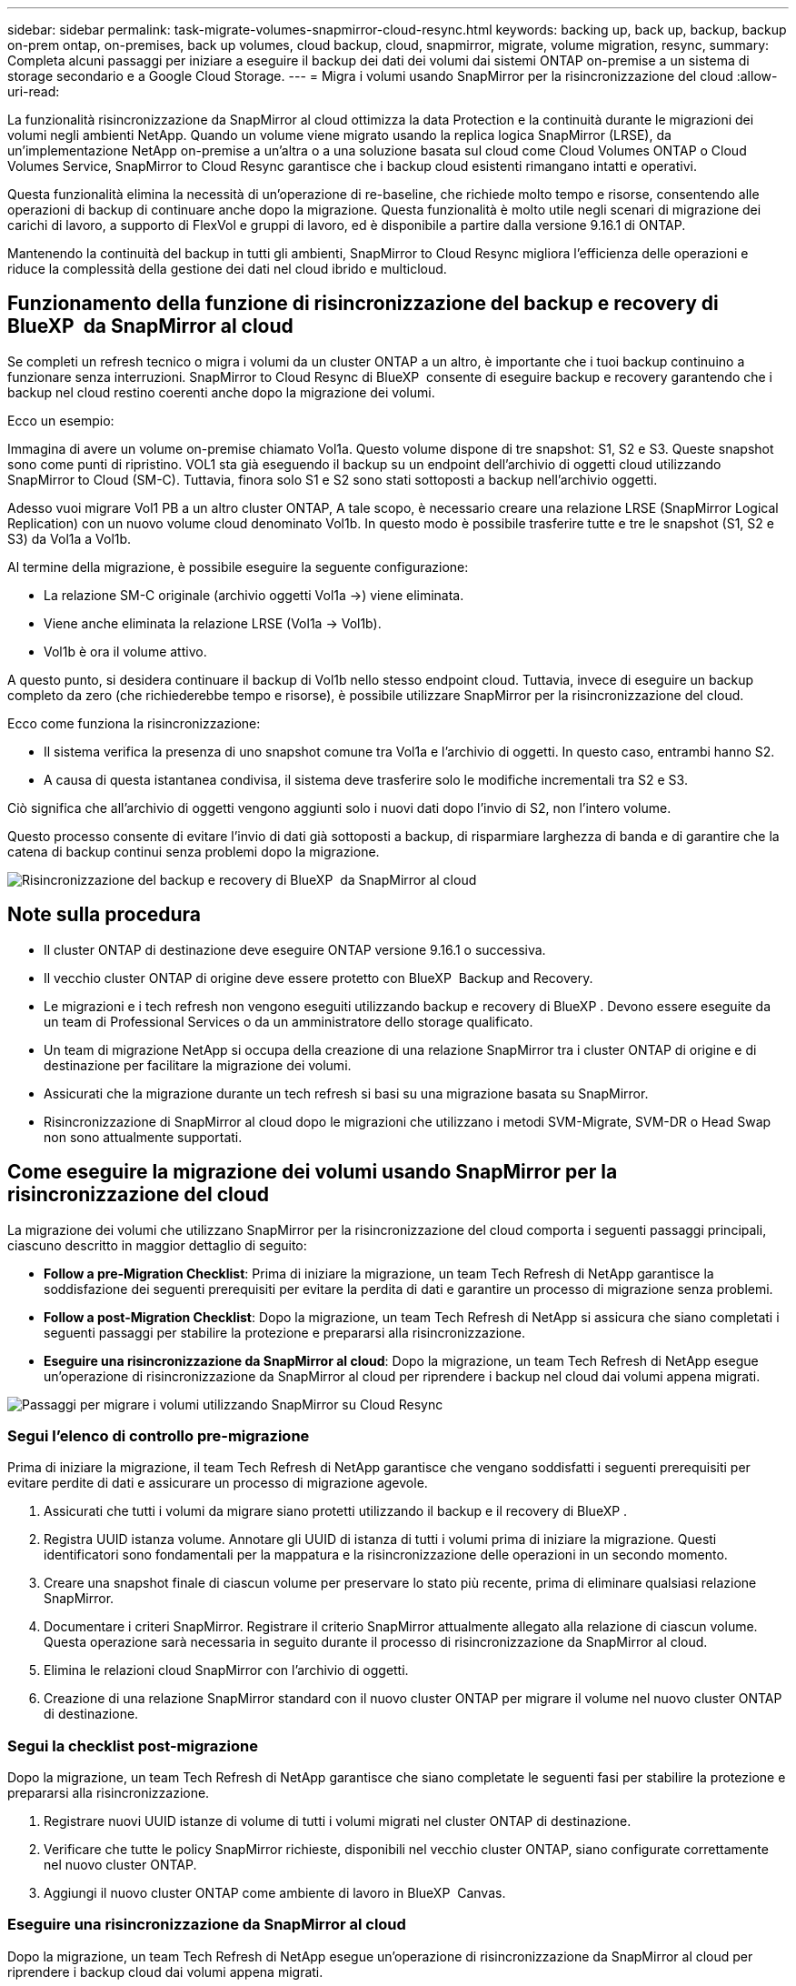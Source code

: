 ---
sidebar: sidebar 
permalink: task-migrate-volumes-snapmirror-cloud-resync.html 
keywords: backing up, back up, backup, backup on-prem ontap, on-premises, back up volumes, cloud backup, cloud, snapmirror, migrate, volume migration, resync, 
summary: Completa alcuni passaggi per iniziare a eseguire il backup dei dati dei volumi dai sistemi ONTAP on-premise a un sistema di storage secondario e a Google Cloud Storage. 
---
= Migra i volumi usando SnapMirror per la risincronizzazione del cloud
:allow-uri-read: 


[role="lead"]
La funzionalità risincronizzazione da SnapMirror al cloud ottimizza la data Protection e la continuità durante le migrazioni dei volumi negli ambienti NetApp. Quando un volume viene migrato usando la replica logica SnapMirror (LRSE), da un'implementazione NetApp on-premise a un'altra o a una soluzione basata sul cloud come Cloud Volumes ONTAP o Cloud Volumes Service, SnapMirror to Cloud Resync garantisce che i backup cloud esistenti rimangano intatti e operativi.

Questa funzionalità elimina la necessità di un'operazione di re-baseline, che richiede molto tempo e risorse, consentendo alle operazioni di backup di continuare anche dopo la migrazione. Questa funzionalità è molto utile negli scenari di migrazione dei carichi di lavoro, a supporto di FlexVol e gruppi di lavoro, ed è disponibile a partire dalla versione 9.16.1 di ONTAP.

Mantenendo la continuità del backup in tutti gli ambienti, SnapMirror to Cloud Resync migliora l'efficienza delle operazioni e riduce la complessità della gestione dei dati nel cloud ibrido e multicloud.



== Funzionamento della funzione di risincronizzazione del backup e recovery di BlueXP  da SnapMirror al cloud

Se completi un refresh tecnico o migra i volumi da un cluster ONTAP a un altro, è importante che i tuoi backup continuino a funzionare senza interruzioni. SnapMirror to Cloud Resync di BlueXP  consente di eseguire backup e recovery garantendo che i backup nel cloud restino coerenti anche dopo la migrazione dei volumi.

Ecco un esempio:

Immagina di avere un volume on-premise chiamato Vol1a. Questo volume dispone di tre snapshot: S1, S2 e S3. Queste snapshot sono come punti di ripristino. VOL1 sta già eseguendo il backup su un endpoint dell'archivio di oggetti cloud utilizzando SnapMirror to Cloud (SM-C). Tuttavia, finora solo S1 e S2 sono stati sottoposti a backup nell'archivio oggetti.

Adesso vuoi migrare Vol1 PB a un altro cluster ONTAP, A tale scopo, è necessario creare una relazione LRSE (SnapMirror Logical Replication) con un nuovo volume cloud denominato Vol1b. In questo modo è possibile trasferire tutte e tre le snapshot (S1, S2 e S3) da Vol1a a Vol1b.

Al termine della migrazione, è possibile eseguire la seguente configurazione:

* La relazione SM-C originale (archivio oggetti Vol1a →) viene eliminata.
* Viene anche eliminata la relazione LRSE (Vol1a → Vol1b).
* Vol1b è ora il volume attivo.


A questo punto, si desidera continuare il backup di Vol1b nello stesso endpoint cloud. Tuttavia, invece di eseguire un backup completo da zero (che richiederebbe tempo e risorse), è possibile utilizzare SnapMirror per la risincronizzazione del cloud.

Ecco come funziona la risincronizzazione:

* Il sistema verifica la presenza di uno snapshot comune tra Vol1a e l'archivio di oggetti. In questo caso, entrambi hanno S2.
* A causa di questa istantanea condivisa, il sistema deve trasferire solo le modifiche incrementali tra S2 e S3.


Ciò significa che all'archivio di oggetti vengono aggiunti solo i nuovi dati dopo l'invio di S2, non l'intero volume.

Questo processo consente di evitare l'invio di dati già sottoposti a backup, di risparmiare larghezza di banda e di garantire che la catena di backup continui senza problemi dopo la migrazione.

image:diagram-snapmirror-cloud-resync-migration.png["Risincronizzazione del backup e recovery di BlueXP  da SnapMirror al cloud"]



== Note sulla procedura

* Il cluster ONTAP di destinazione deve eseguire ONTAP versione 9.16.1 o successiva.
* Il vecchio cluster ONTAP di origine deve essere protetto con BlueXP  Backup and Recovery.
* Le migrazioni e i tech refresh non vengono eseguiti utilizzando backup e recovery di BlueXP . Devono essere eseguite da un team di Professional Services o da un amministratore dello storage qualificato.
* Un team di migrazione NetApp si occupa della creazione di una relazione SnapMirror tra i cluster ONTAP di origine e di destinazione per facilitare la migrazione dei volumi.
* Assicurati che la migrazione durante un tech refresh si basi su una migrazione basata su SnapMirror.
* Risincronizzazione di SnapMirror al cloud dopo le migrazioni che utilizzano i metodi SVM-Migrate, SVM-DR o Head Swap non sono attualmente supportati.




== Come eseguire la migrazione dei volumi usando SnapMirror per la risincronizzazione del cloud

La migrazione dei volumi che utilizzano SnapMirror per la risincronizzazione del cloud comporta i seguenti passaggi principali, ciascuno descritto in maggior dettaglio di seguito:

* *Follow a pre-Migration Checklist*: Prima di iniziare la migrazione, un team Tech Refresh di NetApp garantisce la soddisfazione dei seguenti prerequisiti per evitare la perdita di dati e garantire un processo di migrazione senza problemi.
* *Follow a post-Migration Checklist*: Dopo la migrazione, un team Tech Refresh di NetApp si assicura che siano completati i seguenti passaggi per stabilire la protezione e prepararsi alla risincronizzazione.
* *Eseguire una risincronizzazione da SnapMirror al cloud*: Dopo la migrazione, un team Tech Refresh di NetApp esegue un'operazione di risincronizzazione da SnapMirror al cloud per riprendere i backup nel cloud dai volumi appena migrati.


image:diagram-snapmirror-cloud-resync-migration-steps.png["Passaggi per migrare i volumi utilizzando SnapMirror su Cloud Resync"]



=== Segui l'elenco di controllo pre-migrazione

Prima di iniziare la migrazione, il team Tech Refresh di NetApp garantisce che vengano soddisfatti i seguenti prerequisiti per evitare perdite di dati e assicurare un processo di migrazione agevole.

. Assicurati che tutti i volumi da migrare siano protetti utilizzando il backup e il recovery di BlueXP .
. Registra UUID istanza volume. Annotare gli UUID di istanza di tutti i volumi prima di iniziare la migrazione. Questi identificatori sono fondamentali per la mappatura e la risincronizzazione delle operazioni in un secondo momento.
. Creare una snapshot finale di ciascun volume per preservare lo stato più recente, prima di eliminare qualsiasi relazione SnapMirror.
. Documentare i criteri SnapMirror. Registrare il criterio SnapMirror attualmente allegato alla relazione di ciascun volume. Questa operazione sarà necessaria in seguito durante il processo di risincronizzazione da SnapMirror al cloud.
. Elimina le relazioni cloud SnapMirror con l'archivio di oggetti.
. Creazione di una relazione SnapMirror standard con il nuovo cluster ONTAP per migrare il volume nel nuovo cluster ONTAP di destinazione.




=== Segui la checklist post-migrazione

Dopo la migrazione, un team Tech Refresh di NetApp garantisce che siano completate le seguenti fasi per stabilire la protezione e prepararsi alla risincronizzazione.

. Registrare nuovi UUID istanze di volume di tutti i volumi migrati nel cluster ONTAP di destinazione.
. Verificare che tutte le policy SnapMirror richieste, disponibili nel vecchio cluster ONTAP, siano configurate correttamente nel nuovo cluster ONTAP.
. Aggiungi il nuovo cluster ONTAP come ambiente di lavoro in BlueXP  Canvas.




=== Eseguire una risincronizzazione da SnapMirror al cloud

Dopo la migrazione, un team Tech Refresh di NetApp esegue un'operazione di risincronizzazione da SnapMirror al cloud per riprendere i backup cloud dai volumi appena migrati.

. Aggiungi il nuovo cluster ONTAP come ambiente di lavoro in BlueXP  Canvas.
. Esaminare la pagina dei volumi di backup e ripristino di BlueXP  per verificare che siano disponibili i dettagli del vecchio ambiente di lavoro di origine.
. Nella pagina volumi di backup e ripristino di BlueXP , selezionare *Impostazioni di backup*.
. Dal menu, selezionare *Risincronizza backup*.
. Nella pagina Resync Working Environment (ambiente di lavoro risincronizzato), effettuare le seguenti operazioni:
+
.. *Nuovo ambiente di lavoro di origine*: Immettere il nuovo cluster ONTAP in cui sono stati migrati i volumi.
.. *Archivio oggetti di destinazione esistente*: Selezionare l'archivio oggetti di destinazione che contiene i backup dal vecchio ambiente di lavoro di origine.


. Selezionare *Scarica modello CSV* per scaricare il foglio Excel Dettagli risincronizzazione. Utilizzare questo foglio per immettere i dettagli dei volumi da migrare. Nel file CSV, immettere i seguenti dettagli:
+
** UUID della vecchia istanza di volume dal cluster di origine
** Il nuovo UUID dell'istanza di volume dal cluster di destinazione
** La policy SnapMirror da applicare alla nuova relazione.


. Selezionare *carica* sotto *carica dettagli mappatura volume* per caricare il foglio CSV completato nell'interfaccia utente di backup e ripristino di BlueXP .
. Immettere le informazioni di configurazione del provider e della rete richieste per l'operazione di risincronizzazione.
. Selezionare *Invia* per avviare il processo di convalida.
+
Il backup e recovery di BlueXP  valida che ogni volume selezionato per la risincronizzazione disponga di almeno un snapshot comune. In questo modo, i volumi sono pronti per l'operazione di risincronizzazione da SnapMirror al cloud.

. Esaminare i risultati della convalida, inclusi i nuovi nomi del volume di origine e lo stato di risincronizzazione di ogni volume.
. Verificare l'idoneità del volume. Il sistema verifica se i volumi sono idonei per la risincronizzazione. Se un volume non è idoneo, significa che non è stato trovato uno snapshot comune.
+

IMPORTANT: Per garantire che i volumi rimangano idonei per l'operazione di risincronizzazione di SnapMirror sul cloud, creare un snapshot finale di ciascun volume prima di eliminare qualsiasi relazione SnapMirror durante la fase di pre-migrazione. In questo modo, viene conservato lo stato più recente dei dati.

. Selezionare *Risincronizzazione* per avviare l'operazione di risincronizzazione. Il sistema utilizza lo snapshot comune per trasferire solo le modifiche incrementali, garantendo la continuità del backup.
. Monitorare il processo di resyn nella pagina Job Monitor.

